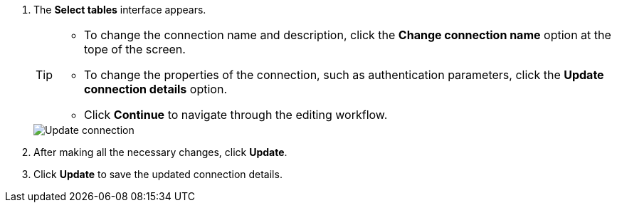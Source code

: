 . The *Select tables* interface appears.
+
[TIP]
====
* To change the connection name and description, click the *Change connection name* option at the tope of the screen.
* To change the properties of the connection, such as authentication parameters, click the *Update connection details* option.
* Click *Continue* to navigate through the editing workflow.
====
+
image::connection-update.png[Update connection]

. After making all the necessary changes, click *Update*.

. Click *Update* to save the updated connection details.
